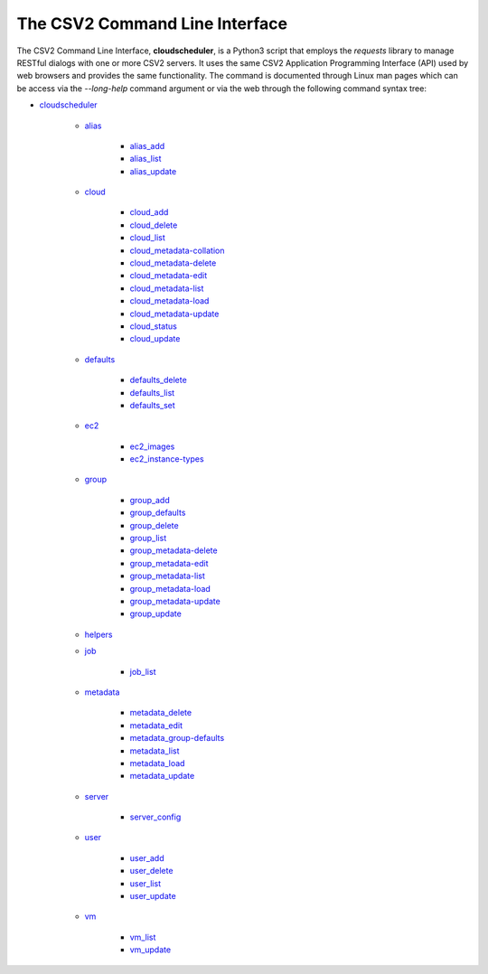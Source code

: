 .. File generated by /hepuser/crlb/Git/cloudscheduler/utilities/cli_doc_to_rst - DO NOT EDIT
..
.. To modify the contents of this file:
..   1. edit the man page file(s) ".../cloudscheduler/cli/man/readthedocs_index.rst"
..   2. run the utility ".../cloudscheduler/utilities/cli_doc_to_rst"
..

.. _cloudscheduler: https://cloudscheduler.readthedocs.io/en/latest/_user_guide/_cli/cloudscheduler.html

.. _alias: https://cloudscheduler.readthedocs.io/en/latest/_user_guide/_cli/cloudscheduler_alias.html
.. _alias_add: https://cloudscheduler.readthedocs.io/en/latest/_user_guide/_cli/cloudscheduler_alias_add.html
.. _alias_list: https://cloudscheduler.readthedocs.io/en/latest/_user_guide/_cli/cloudscheduler_alias_list.html
.. _alias_update: https://cloudscheduler.readthedocs.io/en/latest/_user_guide/_cli/cloudscheduler_alias_update.html

.. _cloud: https://cloudscheduler.readthedocs.io/en/latest/_user_guide/_cli/cloudscheduler_cloud.html
.. _cloud_add: https://cloudscheduler.readthedocs.io/en/latest/_user_guide/_cli/cloudscheduler_cloud_add.html
.. _cloud_delete: https://cloudscheduler.readthedocs.io/en/latest/_user_guide/_cli/cloudscheduler_cloud_delete.html
.. _cloud_list: https://cloudscheduler.readthedocs.io/en/latest/_user_guide/_cli/cloudscheduler_cloud_list.html
.. _cloud_metadata-collation: https://cloudscheduler.readthedocs.io/en/latest/_user_guide/_cli/cloudscheduler_cloud_metadata-collation.html
.. _cloud_metadata-delete: https://cloudscheduler.readthedocs.io/en/latest/_user_guide/_cli/cloudscheduler_cloud_metadata-delete.html
.. _cloud_metadata-edit: https://cloudscheduler.readthedocs.io/en/latest/_user_guide/_cli/cloudscheduler_cloud_metadata-edit.html
.. _cloud_metadata-list: https://cloudscheduler.readthedocs.io/en/latest/_user_guide/_cli/cloudscheduler_cloud_metadata-list.html
.. _cloud_metadata-load: https://cloudscheduler.readthedocs.io/en/latest/_user_guide/_cli/cloudscheduler_cloud_metadata-load.html
.. _cloud_metadata-update: https://cloudscheduler.readthedocs.io/en/latest/_user_guide/_cli/cloudscheduler_cloud_metadata-update.html
.. _cloud_status: https://cloudscheduler.readthedocs.io/en/latest/_user_guide/_cli/cloudscheduler_cloud_status.html
.. _cloud_update: https://cloudscheduler.readthedocs.io/en/latest/_user_guide/_cli/cloudscheduler_cloud_update.html

.. _defaults: https://cloudscheduler.readthedocs.io/en/latest/_user_guide/_cli/cloudscheduler_defaults.html
.. _defaults_delete: https://cloudscheduler.readthedocs.io/en/latest/_user_guide/_cli/cloudscheduler_defaults_delete.html
.. _defaults_list: https://cloudscheduler.readthedocs.io/en/latest/_user_guide/_cli/cloudscheduler_defaults_list.html
.. _defaults_set: https://cloudscheduler.readthedocs.io/en/latest/_user_guide/_cli/cloudscheduler_defaults_set.html

.. _ec2: https://cloudscheduler.readthedocs.io/en/latest/_user_guide/_cli/cloudscheduler_ec2.html
.. _ec2_images: https://cloudscheduler.readthedocs.io/en/latest/_user_guide/_cli/cloudscheduler_ec2_images.html
.. _ec2_instance-types: https://cloudscheduler.readthedocs.io/en/latest/_user_guide/_cli/cloudscheduler_ec2_instance-types.html

.. _group: https://cloudscheduler.readthedocs.io/en/latest/_user_guide/_cli/cloudscheduler_group.html
.. _group_add: https://cloudscheduler.readthedocs.io/en/latest/_user_guide/_cli/cloudscheduler_group_add.html
.. _group_defaults: https://cloudscheduler.readthedocs.io/en/latest/_user_guide/_cli/cloudscheduler_group_defaults.html
.. _group_delete: https://cloudscheduler.readthedocs.io/en/latest/_user_guide/_cli/cloudscheduler_group_delete.html
.. _group_list: https://cloudscheduler.readthedocs.io/en/latest/_user_guide/_cli/cloudscheduler_group_list.html
.. _group_metadata-delete: https://cloudscheduler.readthedocs.io/en/latest/_user_guide/_cli/cloudscheduler_group_metadata-delete.html
.. _group_metadata-edit: https://cloudscheduler.readthedocs.io/en/latest/_user_guide/_cli/cloudscheduler_group_metadata-edit.html
.. _group_metadata-list: https://cloudscheduler.readthedocs.io/en/latest/_user_guide/_cli/cloudscheduler_group_metadata-list.html
.. _group_metadata-load: https://cloudscheduler.readthedocs.io/en/latest/_user_guide/_cli/cloudscheduler_group_metadata-load.html
.. _group_metadata-update: https://cloudscheduler.readthedocs.io/en/latest/_user_guide/_cli/cloudscheduler_group_metadata-update.html
.. _group_update: https://cloudscheduler.readthedocs.io/en/latest/_user_guide/_cli/cloudscheduler_group_update.html

.. _helpers: https://cloudscheduler.readthedocs.io/en/latest/_user_guide/_cli/cloudscheduler_helpers.html

.. _job: https://cloudscheduler.readthedocs.io/en/latest/_user_guide/_cli/cloudscheduler_job.html
.. _job_list: https://cloudscheduler.readthedocs.io/en/latest/_user_guide/_cli/cloudscheduler_job_list.html

.. _metadata: https://cloudscheduler.readthedocs.io/en/latest/_user_guide/_cli/cloudscheduler_metadata.html
.. _metadata_delete: https://cloudscheduler.readthedocs.io/en/latest/_user_guide/_cli/cloudscheduler_metadata_delete.html
.. _metadata_edit: https://cloudscheduler.readthedocs.io/en/latest/_user_guide/_cli/cloudscheduler_metadata_edit.html
.. _metadata_group-defaults: https://cloudscheduler.readthedocs.io/en/latest/_user_guide/_cli/cloudscheduler_metadata_group-defaults.html
.. _metadata_list: https://cloudscheduler.readthedocs.io/en/latest/_user_guide/_cli/cloudscheduler_metadata_list.html
.. _metadata_load: https://cloudscheduler.readthedocs.io/en/latest/_user_guide/_cli/cloudscheduler_metadata_load.html
.. _metadata_update: https://cloudscheduler.readthedocs.io/en/latest/_user_guide/_cli/cloudscheduler_metadata_update.html


.. _server: https://cloudscheduler.readthedocs.io/en/latest/_user_guide/_cli/cloudscheduler_server.html
.. _server_config: https://cloudscheduler.readthedocs.io/en/latest/_user_guide/_cli/cloudscheduler_server_config.html

.. _user: https://cloudscheduler.readthedocs.io/en/latest/_user_guide/_cli/cloudscheduler_user.html
.. _user_add: https://cloudscheduler.readthedocs.io/en/latest/_user_guide/_cli/cloudscheduler_user_add.html
.. _user_delete: https://cloudscheduler.readthedocs.io/en/latest/_user_guide/_cli/cloudscheduler_user_delete.html
.. _user_list: https://cloudscheduler.readthedocs.io/en/latest/_user_guide/_cli/cloudscheduler_user_list.html
.. _user_update: https://cloudscheduler.readthedocs.io/en/latest/_user_guide/_cli/cloudscheduler_user_update.html

.. _vm: https://cloudscheduler.readthedocs.io/en/latest/_user_guide/_cli/cloudscheduler_vm.html
.. _vm_list: https://cloudscheduler.readthedocs.io/en/latest/_user_guide/_cli/cloudscheduler_vm_list.html
.. _vm_update: https://cloudscheduler.readthedocs.io/en/latest/_user_guide/_cli/cloudscheduler_vm_update.html

The CSV2 Command Line Interface
===============================

.. image:: ArchitectureFunctional.svg

The CSV2 Command Line Interface, **cloudscheduler**, is a Python3 script that employs the *requests*
library to manage RESTful dialogs with one or more CSV2 servers. It uses the same CSV2 Application
Programming Interface (API) used by web browsers and provides the same functionality. The command
is documented through Linux man pages which can be access via the *--long-help* command argument or
via the web through the following command syntax tree: 

* cloudscheduler_


   * alias_

      * alias_add_
      * alias_list_
      * alias_update_

   * cloud_

      * cloud_add_
      * cloud_delete_
      * cloud_list_
      * cloud_metadata-collation_
      * cloud_metadata-delete_
      * cloud_metadata-edit_
      * cloud_metadata-list_
      * cloud_metadata-load_
      * cloud_metadata-update_
      * cloud_status_
      * cloud_update_

   * defaults_

      * defaults_delete_
      * defaults_list_
      * defaults_set_

   * ec2_

      * ec2_images_
      * ec2_instance-types_

   * group_

      * group_add_
      * group_defaults_
      * group_delete_
      * group_list_
      * group_metadata-delete_
      * group_metadata-edit_
      * group_metadata-list_
      * group_metadata-load_
      * group_metadata-update_
      * group_update_

   * helpers_


   * job_

      * job_list_

   * metadata_

      * metadata_delete_
      * metadata_edit_
      * metadata_group-defaults_
      * metadata_list_
      * metadata_load_
      * metadata_update_


   * server_

      * server_config_

   * user_

      * user_add_
      * user_delete_
      * user_list_
      * user_update_

   * vm_

      * vm_list_
      * vm_update_

